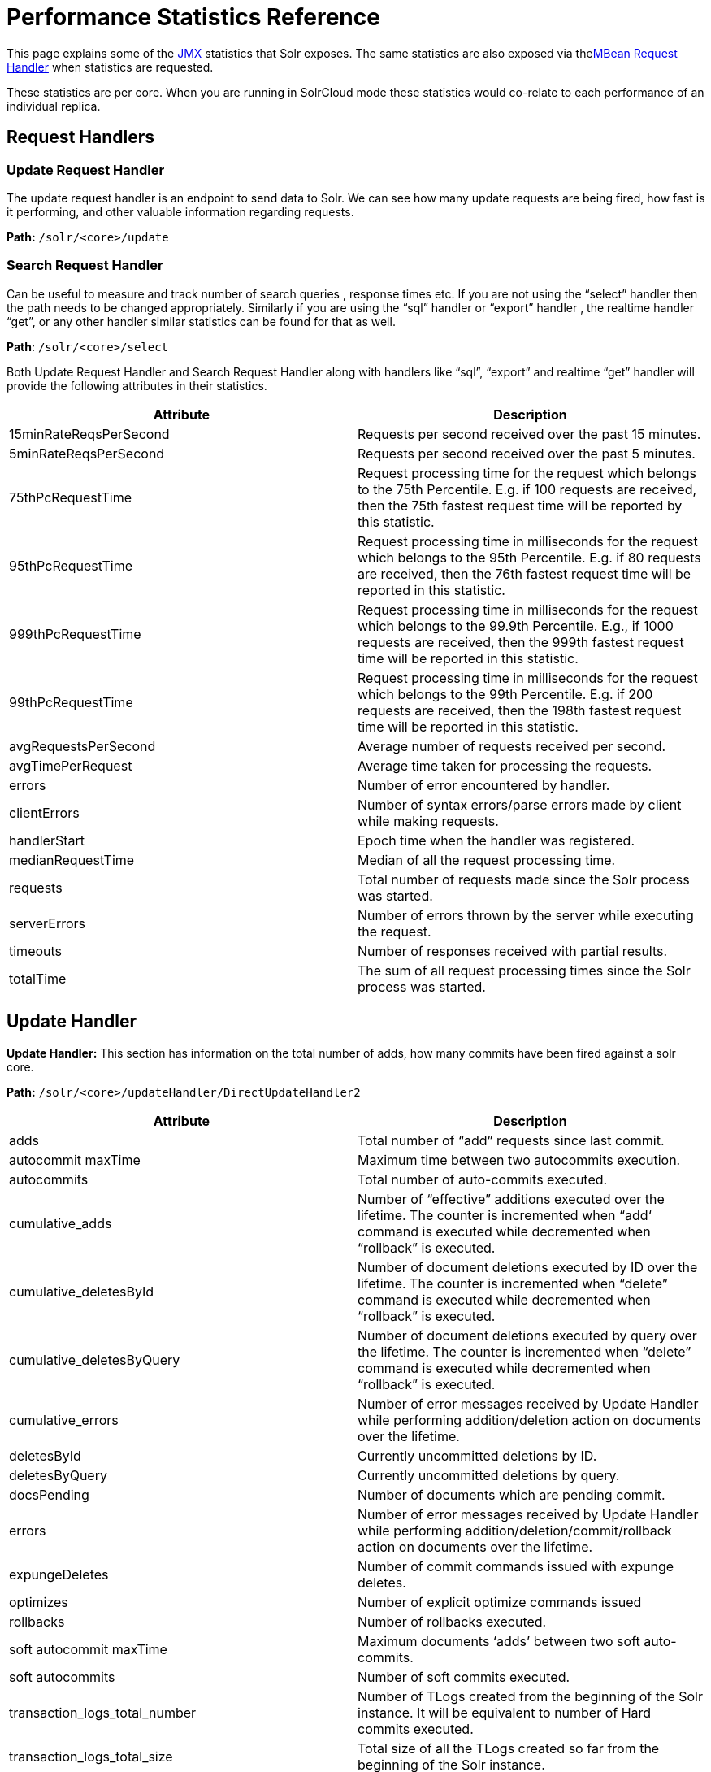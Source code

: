 = Performance Statistics Reference
:page-shortname: performance-statistics-reference
:page-permalink: performance-statistics-reference.html

This page explains some of the <<using-jmx-with-solr.adoc#using-jmx-with-solr,JMX>> statistics that Solr exposes. The same statistics are also exposed via the<<mbean-request-handler.adoc#mbean-request-handler,MBean Request Handler>> when statistics are requested.

These statistics are per core. When you are running in SolrCloud mode these statistics would co-relate to each performance of an individual replica.

[[PerformanceStatisticsReference-RequestHandlers]]
== Request Handlers

[[PerformanceStatisticsReference-UpdateRequestHandler]]
=== Update Request Handler

The update request handler is an endpoint to send data to Solr. We can see how many update requests are being fired, how fast is it performing, and other valuable information regarding requests.

*Path:* `/solr/<core>/update`

[[PerformanceStatisticsReference-SearchRequestHandler]]
=== Search Request Handler

Can be useful to measure and track number of search queries , response times etc. If you are not using the “select” handler then the path needs to be changed appropriately. Similarly if you are using the “sql” handler or “export” handler , the realtime handler “get”, or any other handler similar statistics can be found for that as well.

**Path**: `/solr/<core>/select`

Both Update Request Handler and Search Request Handler along with handlers like “sql”, “export” and realtime “get” handler will provide the following attributes in their statistics.

[width="100%",cols="50%,50%",options="header",]
|===
|Attribute |Description
|15minRateReqsPerSecond |Requests per second received over the past 15 minutes.
|5minRateReqsPerSecond |Requests per second received over the past 5 minutes.
|75thPcRequestTime |Request processing time for the request which belongs to the 75th Percentile. E.g. if 100 requests are received, then the 75th fastest request time will be reported by this statistic.
|95thPcRequestTime |Request processing time in milliseconds for the request which belongs to the 95th Percentile. E.g. if 80 requests are received, then the 76th fastest request time will be reported in this statistic.
|999thPcRequestTime |Request processing time in milliseconds for the request which belongs to the 99.9th Percentile. E.g., if 1000 requests are received, then the 999th fastest request time will be reported in this statistic.
|99thPcRequestTime |Request processing time in milliseconds for the request which belongs to the 99th Percentile. E.g. if 200 requests are received, then the 198th fastest request time will be reported in this statistic.
|avgRequestsPerSecond |Average number of requests received per second.
|avgTimePerRequest |Average time taken for processing the requests.
|errors |Number of error encountered by handler.
|clientErrors |Number of syntax errors/parse errors made by client while making requests.
|handlerStart |Epoch time when the handler was registered.
|medianRequestTime |Median of all the request processing time.
|requests |Total number of requests made since the Solr process was started.
|serverErrors |Number of errors thrown by the server while executing the request.
|timeouts |Number of responses received with partial results.
|totalTime |The sum of all request processing times since the Solr process was started.
|===

[[PerformanceStatisticsReference-UpdateHandler]]
== Update Handler

*Update Handler:* This section has information on the total number of adds, how many commits have been fired against a solr core.

*Path:* `/solr/<core>/updateHandler/DirectUpdateHandler2`

[width="100%",cols="50%,50%",options="header",]
|===
|Attribute |Description
|adds |Total number of “add” requests since last commit.
|autocommit maxTime |Maximum time between two autocommits execution.
|autocommits |Total number of auto-commits executed.
|cumulative_adds |Number of “effective” additions executed over the lifetime. The counter is incremented when “add‘ command is executed while decremented when “rollback” is executed.
|cumulative_deletesById |Number of document deletions executed by ID over the lifetime. The counter is incremented when “delete” command is executed while decremented when “rollback” is executed.
|cumulative_deletesByQuery |Number of document deletions executed by query over the lifetime. The counter is incremented when “delete” command is executed while decremented when “rollback” is executed.
|cumulative_errors |Number of error messages received by Update Handler while performing addition/deletion action on documents over the lifetime.
|deletesById |Currently uncommitted deletions by ID.
|deletesByQuery |Currently uncommitted deletions by query.
|docsPending |Number of documents which are pending commit.
|errors |Number of error messages received by Update Handler while performing addition/deletion/commit/rollback action on documents over the lifetime.
|expungeDeletes |Number of commit commands issued with expunge deletes.
|optimizes |Number of explicit optimize commands issued
|rollbacks |Number of rollbacks executed.
|soft autocommit maxTime |Maximum documents ‘adds’ between two soft auto-commits.
|soft autocommits |Number of soft commits executed.
|transaction_logs_total_number |Number of TLogs created from the beginning of the Solr instance. It will be equivalent to number of Hard commits executed.
|transaction_logs_total_size |Total size of all the TLogs created so far from the beginning of the Solr instance.
|===

[[PerformanceStatisticsReference-Caches]]
== Caches

[[PerformanceStatisticsReference-DocumentCache]]
=== Document Cache

This cache holds Lucene Document objects (the stored fields for each document). Since Lucene internal document IDs are transient, this cache cannot be auto-warmed.

*Path:* `/solr/<cache>/documentCache`

[[PerformanceStatisticsReference-QueryResultCache]]
=== Query Result Cache

This cache holds the results of previous searches: ordered lists of document IDs based on a query, a sort, and the range of documents requested

*Path:* `/solr/<cache>/queryResultCache`

[[PerformanceStatisticsReference-FilterCache]]
=== Filter Cache

This cache is used for filters for unordered sets of all documents that match a query.

*Path:* `/solr/<cache>/filterCache`

[width="100%",cols="50%,50%",options="header",]
|===
|Attribute |Description
|cumulative_evictions |Number of cache evictions across all caches since this node has been running.
|cumulative_hitratio |Ratio of cache hits to lookups across all the caches since this node has been running.
|cumulative_hits |Number of cache hits across all the caches since this node has been running.
|cumulative_inserts |Number of cache insertions across all the caches since this node has been running.
|cumulative_lookups |Number of cache lookups across all the caches since this node has been running.
|evictions |Number of cache evictions for the current index searcher.
|hitratio |Ratio of cache hits to lookups for the current index searcher.
|hits |Number of hits for the current index searcher.
|inserts |Number of inserts into the cache.
|lookups |Number of lookups against the cache.
|size |Size of the cache at that particular instance (in KBs).
|warmupTime |Warm-up time for the registered index searcher. This time is taken in account for the “auto-warming” of caches.
|===

More information on Solr caches is available in the section <<query-settings-in-solrconfig.adoc#query-settings-in-solrconfig,Query Settings in SolrConfig>>.
